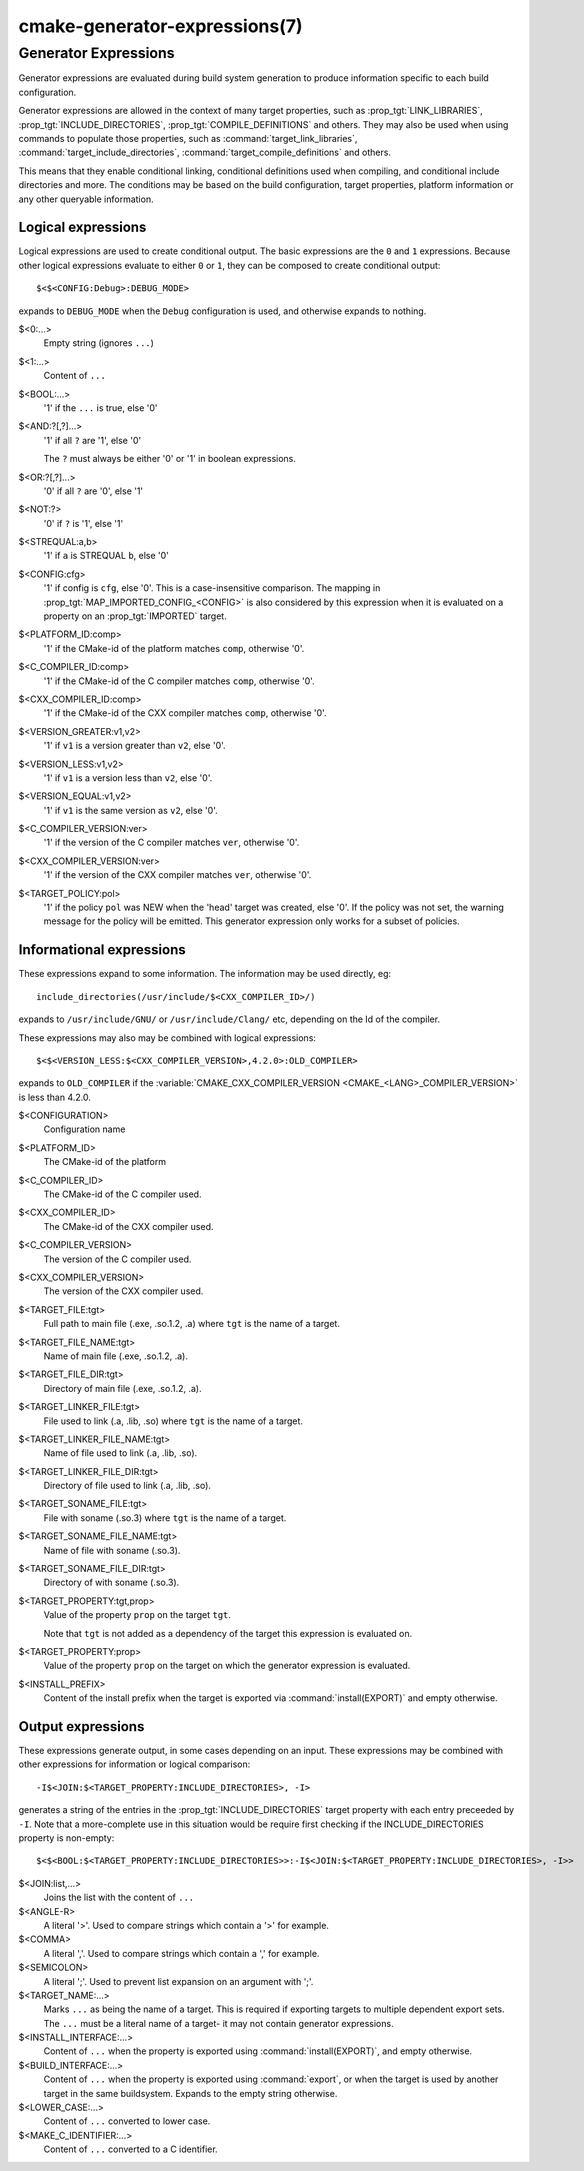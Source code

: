 .. cmake-manual-description: CMake Generator Expressions

cmake-generator-expressions(7)
******************************

.. only:: html or latex

   .. contents::

Generator Expressions
=====================

Generator expressions are evaluated during build system generation to produce
information specific to each build configuration.

Generator expressions are allowed in the context of many target properties,
such as :prop_tgt:`LINK_LIBRARIES`, :prop_tgt:`INCLUDE_DIRECTORIES`,
:prop_tgt:`COMPILE_DEFINITIONS` and others.  They may also be used when using
commands to populate those properties, such as :command:`target_link_libraries`,
:command:`target_include_directories`, :command:`target_compile_definitions`
and others.

This means that they enable conditional linking, conditional
definitions used when compiling, and conditional include directories and
more.  The conditions may be based on the build configuration, target
properties, platform information or any other queryable information.

Logical expressions
-------------------

Logical expressions are used to create conditional output.  The basic
expressions are the ``0`` and ``1`` expressions.  Because other logical
expressions evaluate to either ``0`` or ``1``, they can be composed to
create conditional output::

  $<$<CONFIG:Debug>:DEBUG_MODE>

expands to ``DEBUG_MODE`` when the ``Debug`` configuration is used, and
otherwise expands to nothing.

$<0:...>
  Empty string (ignores ``...``)
$<1:...>
  Content of ``...``
$<BOOL:...>
  '1' if the ``...`` is true, else '0'
$<AND:?[,?]...>
  '1' if all ``?`` are '1', else '0'

  The ``?`` must always be either '0' or '1' in boolean expressions.

$<OR:?[,?]...>
  '0' if all ``?`` are '0', else '1'
$<NOT:?>
  '0' if ``?`` is '1', else '1'
$<STREQUAL:a,b>
  '1' if ``a`` is STREQUAL ``b``, else '0'
$<CONFIG:cfg>
  '1' if config is ``cfg``, else '0'. This is a case-insensitive comparison.
  The mapping in :prop_tgt:`MAP_IMPORTED_CONFIG_<CONFIG>` is also considered by
  this expression when it is evaluated on a property on an :prop_tgt:`IMPORTED`
  target.
$<PLATFORM_ID:comp>
  '1' if the CMake-id of the platform matches ``comp``, otherwise '0'.
$<C_COMPILER_ID:comp>
  '1' if the CMake-id of the C compiler matches ``comp``, otherwise '0'.
$<CXX_COMPILER_ID:comp>
  '1' if the CMake-id of the CXX compiler matches ``comp``, otherwise '0'.
$<VERSION_GREATER:v1,v2>
  '1' if ``v1`` is a version greater than ``v2``, else '0'.
$<VERSION_LESS:v1,v2>
  '1' if ``v1`` is a version less than ``v2``, else '0'.
$<VERSION_EQUAL:v1,v2>
  '1' if ``v1`` is the same version as ``v2``, else '0'.
$<C_COMPILER_VERSION:ver>
  '1' if the version of the C compiler matches ``ver``, otherwise '0'.
$<CXX_COMPILER_VERSION:ver>
  '1' if the version of the CXX compiler matches ``ver``, otherwise '0'.
$<TARGET_POLICY:pol>
  '1' if the policy ``pol`` was NEW when the 'head' target was created,
  else '0'.  If the policy was not set, the warning message for the policy
  will be emitted. This generator expression only works for a subset of
  policies.

Informational expressions
-------------------------

These expressions expand to some information. The information may be used
directly, eg::

  include_directories(/usr/include/$<CXX_COMPILER_ID>/)

expands to ``/usr/include/GNU/`` or ``/usr/include/Clang/`` etc, depending on
the Id of the compiler.

These expressions may also may be combined with logical expressions::

  $<$<VERSION_LESS:$<CXX_COMPILER_VERSION>,4.2.0>:OLD_COMPILER>

expands to ``OLD_COMPILER`` if the
:variable:`CMAKE_CXX_COMPILER_VERSION <CMAKE_<LANG>_COMPILER_VERSION>` is less
than 4.2.0.

$<CONFIGURATION>
  Configuration name
$<PLATFORM_ID>
  The CMake-id of the platform
$<C_COMPILER_ID>
  The CMake-id of the C compiler used.
$<CXX_COMPILER_ID>
  The CMake-id of the CXX compiler used.
$<C_COMPILER_VERSION>
  The version of the C compiler used.
$<CXX_COMPILER_VERSION>
  The version of the CXX compiler used.
$<TARGET_FILE:tgt>
  Full path to main file (.exe, .so.1.2, .a) where ``tgt`` is the name of a target.
$<TARGET_FILE_NAME:tgt>
  Name of main file (.exe, .so.1.2, .a).
$<TARGET_FILE_DIR:tgt>
  Directory of main file (.exe, .so.1.2, .a).
$<TARGET_LINKER_FILE:tgt>
  File used to link (.a, .lib, .so) where ``tgt`` is the name of a target.
$<TARGET_LINKER_FILE_NAME:tgt>
  Name of file used to link (.a, .lib, .so).
$<TARGET_LINKER_FILE_DIR:tgt>
  Directory of file used to link (.a, .lib, .so).
$<TARGET_SONAME_FILE:tgt>
  File with soname (.so.3) where ``tgt`` is the name of a target.
$<TARGET_SONAME_FILE_NAME:tgt>
  Name of file with soname (.so.3).
$<TARGET_SONAME_FILE_DIR:tgt>
  Directory of with soname (.so.3).
$<TARGET_PROPERTY:tgt,prop>
  Value of the property ``prop`` on the target ``tgt``.

  Note that ``tgt`` is not added as a dependency of the target this
  expression is evaluated on.
$<TARGET_PROPERTY:prop>
  Value of the property ``prop`` on the target on which the generator
  expression is evaluated.
$<INSTALL_PREFIX>
  Content of the install prefix when the target is exported via
  :command:`install(EXPORT)` and empty otherwise.

Output expressions
------------------

These expressions generate output, in some cases depending on an input. These
expressions may be combined with other expressions for information or logical
comparison::

  -I$<JOIN:$<TARGET_PROPERTY:INCLUDE_DIRECTORIES>, -I>

generates a string of the entries in the :prop_tgt:`INCLUDE_DIRECTORIES` target
property with each entry preceeded by ``-I``. Note that a more-complete use
in this situation would be require first checking if the INCLUDE_DIRECTORIES
property is non-empty::

  $<$<BOOL:$<TARGET_PROPERTY:INCLUDE_DIRECTORIES>>:-I$<JOIN:$<TARGET_PROPERTY:INCLUDE_DIRECTORIES>, -I>>

$<JOIN:list,...>
  Joins the list with the content of ``...``
$<ANGLE-R>
  A literal '>'. Used to compare strings which contain a '>' for example.
$<COMMA>
  A literal ','. Used to compare strings which contain a ',' for example.
$<SEMICOLON>
  A literal ';'. Used to prevent list expansion on an argument with ';'.
$<TARGET_NAME:...>
  Marks ``...`` as being the name of a target.  This is required if exporting
  targets to multiple dependent export sets.  The ``...`` must be a literal
  name of a target- it may not contain generator expressions.
$<INSTALL_INTERFACE:...>
  Content of ``...`` when the property is exported using :command:`install(EXPORT)`,
  and empty otherwise.
$<BUILD_INTERFACE:...>
  Content of ``...`` when the property is exported using :command:`export`, or
  when the target is used by another target in the same buildsystem. Expands to
  the empty string otherwise.
$<LOWER_CASE:...>
  Content of ``...`` converted to lower case.
$<MAKE_C_IDENTIFIER:...>
  Content of ``...`` converted to a C identifier.
